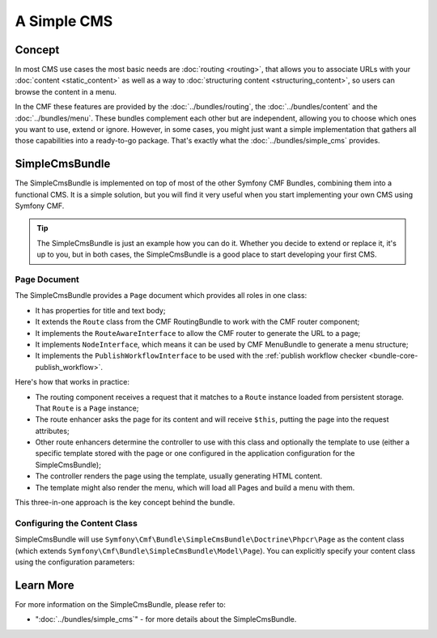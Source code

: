 .. index::
    single: SimpleCms; Getting Started
    single: CmfSimpleCmsBundle

A Simple CMS
============

Concept
-------

In most CMS use cases the most basic needs are :doc:`routing <routing>`,
that allows you to associate URLs with your :doc:`content <static_content>`
as well as a way to :doc:`structuring content <structuring_content>`, so
users can browse the content in a menu.

In the CMF these features are provided by the :doc:`../bundles/routing`, the
:doc:`../bundles/content` and the :doc:`../bundles/menu`. These bundles complement
each other but are independent, allowing you to choose which ones you want to use,
extend or ignore. However, in some cases, you might just want a simple implementation
that gathers all those capabilities into a ready-to-go package. That's exactly
what the :doc:`../bundles/simple_cms` provides.

SimpleCmsBundle
---------------

The SimpleCmsBundle is implemented on top of most of the other Symfony CMF
Bundles, combining them into a functional CMS. It is a simple solution, but you
will find it very useful when you start implementing your own CMS using
Symfony CMF.

.. tip::

    The SimpleCmsBundle is just an example how you can do it. Whether you
    decide to extend or replace it, it's up to you, but in both cases, the
    SimpleCmsBundle is a good place to start developing your first CMS.

Page Document
~~~~~~~~~~~~~

The SimpleCmsBundle provides a ``Page`` document which provides all roles in
one class:

* It has properties for title and text body;
* It extends the ``Route`` class from the CMF RoutingBundle to work with the
  CMF router component;
* It implements the ``RouteAwareInterface`` to allow the CMF router to
  generate the URL to a page;
* It implements ``NodeInterface``, which means it can be used by
  CMF MenuBundle to generate a menu structure;
* It implements the ``PublishWorkflowInterface`` to be used with the
  :ref:`publish workflow checker <bundle-core-publish_workflow>`.

Here's how that works in practice:

* The routing component receives a request that it matches to a ``Route``
  instance loaded from persistent storage. That ``Route`` is a ``Page``
  instance;
* The route enhancer asks the page for its content and will receive ``$this``,
  putting the page into the request attributes;
* Other route enhancers determine the controller to use with this class
  and optionally the template to use (either a specific template stored with
  the page or one configured in the application configuration for the
  SimpleCmsBundle);
* The controller renders the page using the template, usually generating
  HTML content.
* The template might also render the menu, which will load all Pages and
  build a menu with them.

This three-in-one approach is the key concept behind the bundle.

Configuring the Content Class
~~~~~~~~~~~~~~~~~~~~~~~~~~~~~

SimpleCmsBundle will use
``Symfony\Cmf\Bundle\SimpleCmsBundle\Doctrine\Phpcr\Page`` as the content
class (which extends ``Symfony\Cmf\Bundle\SimpleCmsBundle\Model\Page``). You
can explicitly specify your content class using the configuration parameters:

.. configuration-block::

    .. code-block:: yaml

        # app/config/config.yml
        cmf_simple_cms:
            # defaults to Symfony\Cmf\Bundle\SimpleCmsBundle\Doctrine\Phpcr\Page (see above)
            document_class: ~

    .. code-block:: xml

        <!-- app/config/config.xml -->
        <?xml version="1.0" encoding="UTF-8" ?>

        <container xmlns="http://cmf.symfony.com/schema/dic/services"
            xmlns:xsi="http://www.w3.org/2001/XMLSchema-instance">

            <!-- document-class: defaults to Symfony\Cmf\Bundle\SimpleCmsBundle\Doctrine\Phpcr\Page (see above) -->
            <config xmlns="http://cmf.symfony.com/schema/dic/simplecms"
                document-class="null"
            />
        </container>

    .. code-block:: php

        // app/config/config.php
        $container->loadFromExtension('cmf_simple_cms', array(
            // defaults to Symfony\Cmf\Bundle\SimpleCmsBundle\Document\Page or MultilangPage (see above)
            'document_class' => null,
        ));

Learn More
----------

For more information on the SimpleCmsBundle, please refer to:

* ":doc:`../bundles/simple_cms`" - for more details about the SimpleCmsBundle.
